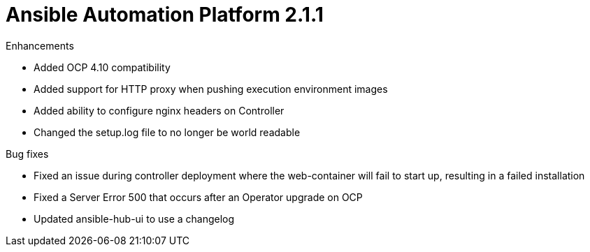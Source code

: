 [[aap-2.1.1-intro]]
= Ansible Automation Platform 2.1.1

.Enhancements

* Added OCP 4.10 compatibility
* Added support for HTTP proxy when pushing execution environment images
* Added ability to configure nginx headers on Controller
* Changed the setup.log file to no longer be world readable

.Bug fixes
* Fixed an issue during controller deployment where the web-container will fail to start up, resulting in a failed installation
* Fixed a Server Error 500 that occurs after an Operator upgrade on OCP
* Updated ansible-hub-ui to use a changelog
